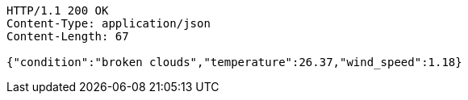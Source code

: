 [source,http,options="nowrap"]
----
HTTP/1.1 200 OK
Content-Type: application/json
Content-Length: 67

{"condition":"broken clouds","temperature":26.37,"wind_speed":1.18}
----